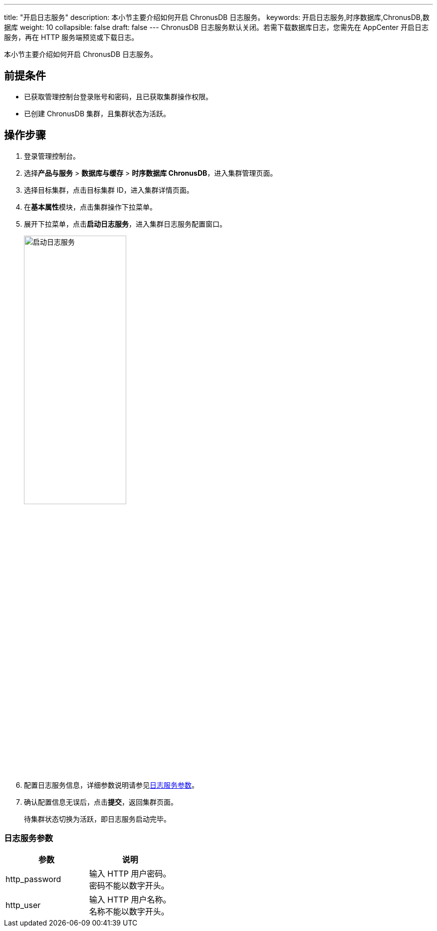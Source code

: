 ---
title: "开启日志服务"
description: 本小节主要介绍如何开启 ChronusDB 日志服务。
keywords: 开启日志服务,时序数据库,ChronusDB,数据库
weight: 10
collapsible: false
draft: false
---
ChronusDB 日志服务默认关闭。若需下载数据库日志，您需先在 AppCenter 开启日志服务，再在 HTTP 服务端预览或下载日志。

本小节主要介绍如何开启 ChronusDB 日志服务。

== 前提条件

* 已获取管理控制台登录账号和密码，且已获取集群操作权限。
* 已创建 ChronusDB 集群，且集群状态为``活跃``。

== 操作步骤

. 登录管理控制台。
. 选择**产品与服务** > *数据库与缓存* > *时序数据库 ChronusDB*，进入集群管理页面。
. 选择目标集群，点击目标集群 ID，进入集群详情页面。
. 在**基本属性**模块，点击集群操作下拉菜单。
. 展开下拉菜单，点击**启动日志服务**，进入集群日志服务配置窗口。
+
image::/images/cloud_service/database/chronusdb/enable_log_server.png[启动日志服务,50%]

. 配置日志服务信息，详细参数说明请参见<<_日志服务参数,日志服务参数>>。
. 确认配置信息无误后，点击**提交**，返回集群页面。
+
待集群状态切换为``活跃``，即日志服务启动完毕。

=== 日志服务参数

|===
| 参数 | 说明

| http_password
| 输入 HTTP 用户密码。 +
密码不能以数字开头。

| http_user
| 输入 HTTP 用户名称。 +
名称不能以数字开头。
|===
